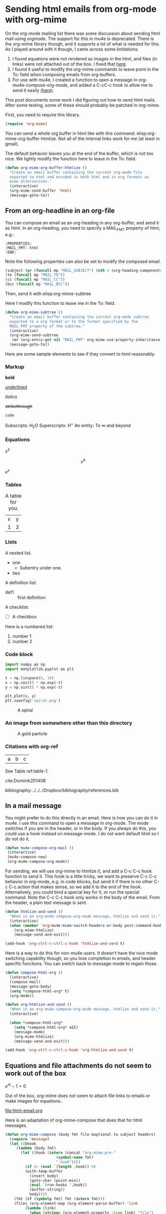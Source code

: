 * Sending html emails from org-mode with org-mime
  :PROPERTIES:
  :categories: email,orgmode
  :ID:       181982DB-1843-4C3C-8E75-687CFF86A470
  :date:     2016/10/29 14:33:16
  :updated:  2016/10/29 14:33:16
  :END:

On the org-mode mailing list there was some discussion about sending html mail using orgmode. The support for this in mu4e is deprecated. There is the org-mime library though, and it supports a lot of what is needed for this. As I played around with it though, I came across some limitations:

1. I found equations were not rendered as images in the html, and files (in links) were not attached out of the box. I fixed that [[id:14317E51-C65E-48DD-9B52-B94D6B458E8F][here]].
2. I found it useful to modify the org-mime commands to leave point in the To: field when composing emails from org-buffers.
3. For use with mu4e, I created a function to open a message in org-mu4e-compose-org-mode, and added a C-cC-c hook to allow me to send it easily [[id:D44F059D-180C-41C5-BA0A-873723E0DDFB][(here)]].

This post documents some work I did figuring out how to send html mails. After some testing, some of these should probably be patched in org-mime.

First, you need to require this library.

#+BEGIN_SRC emacs-lisp
(require 'org-mime)
#+END_SRC

#+RESULTS:
: org-mime

You can send a whole org buffer in html like with this command: elisp:org-mime-org-buffer-htmlize. Not all of the internal links work for me (at least in gmail).

The default behavior leaves you at the end of the buffer, which is not too nice. We lightly modify the function here to leave in the To: field.

#+BEGIN_SRC emacs-lisp
(defun org-mime-org-buffer-htmlize ()
  "Create an email buffer containing the current org-mode file
  exported to html and encoded in both html and in org formats as
  mime alternatives."
  (interactive)
  (org-mime-send-buffer 'html)
  (message-goto-to))
#+END_SRC

#+RESULTS:
: org-mime-org-buffer-htmlize

** From an org-headline in an org-file
   :PROPERTIES:
   :MAIL_FMT: html
   :END:

You can compose an email as an org-heading in any org-buffer, and send it as html. In an org-heading, you need to specify a MAIL_FMT property of html, e.g.:

#+BEGIN_EXAMPLE
   :PROPERTIES:
   :MAIL_FMT: html
   :END:
#+END_EXAMPLE

Note the following properties can also be set to modify the composed email.
#+BEGIN_SRC emacs-lisp
	   (subject (or (funcall mp "MAIL_SUBJECT") (nth 4 (org-heading-components))))
	   (to (funcall mp "MAIL_TO"))
	   (cc (funcall mp "MAIL_CC"))
	   (bcc (funcall mp "MAIL_BCC"))
#+END_SRC

Then, send it with elisp:org-mime-subtree

Here I modify this function to leave me in the To: field.

#+BEGIN_SRC emacs-lisp
(defun org-mime-subtree ()
  "Create an email buffer containing the current org-mode subtree
  exported to a org format or to the format specified by the
  MAIL_FMT property of the subtree."
  (interactive)
  (org-mime-send-subtree
   (or (org-entry-get nil "MAIL_FMT" org-mime-use-property-inheritance) 'org))
  (message-goto-to))
#+END_SRC

#+RESULTS:
: org-mime-subtree

Here are some sample elements to see if they convert to html reasonably.

*** Markup
*bold*

_underlined_

/italics/

+strikethrough+

~code~

Subscripts: H_{2}O
Superscripts: H^{+}
An entity: To \infty and beyond

*** Equations
    :PROPERTIES:
    :MAIL_FMT: html
    :END:

\(x^2\)

\[x^4\]

$e^x$

*** Tables

#+caption: A table for you.
| x | y |
| 1 | 2 |

*** Lists

A nested list.
- one
  - Subentry under one.
- two


A definition list:

- def1 :: first definition

A checklist:
- [ ] A checkbox


Here is a numbered list:

1. number 1
2. number 2

*** Code block

 #+BEGIN_SRC python :results output org drawer
import numpy as np
import matplotlib.pyplot as plt

t = np.linspace(0, 10)
x = np.cos(t) * np.exp(-t)
y = np.sin(t) * np.exp(-t)

plt.plot(x, y)
plt.savefig('spiral.png')
 #+END_SRC

 #+caption: A spiral
 [[./spiral.png]]

*** An image from somewhere other than this directory
    :PROPERTIES:
    :MAIL_FMT: html
    :END:

 #+caption: A gold particle
 [[./images/Au-icosahedron-3.png]]

*** Citations with org-ref

#+name: table-1
| a | b | c |

See Table ref:table-1.

cite:Dominik201408

bibliography:../../../Dropbox/bibliography/references.bib

** In a mail message
   :PROPERTIES:
   :ID:       D44F059D-180C-41C5-BA0A-873723E0DDFB
   :END:

You might prefer to do this directly in an email. Here is how you can do it in mu4e. I use this command to open a message in org-mode. The mode switches if you are in the header, or in the body. If you always do this, you could use a hook instead on message-mode. I do not want default html so I do not do it. 

#+BEGIN_SRC emacs-lisp
(defun mu4e-compose-org-mail ()
 (interactive)
 (mu4e-compose-new)
 (org-mu4e-compose-org-mode))
#+END_SRC

#+RESULTS:
: mu4e-compose-org-mail

For sending, we will use org-mime to htmlize it, and add a C-c C-c hook function to send it.  This hook is a little tricky, we want to preserve C-c C-c behavior in org-mode, e.g. in code blocks, but send it if there is no other C-c C-c action that makes sense, so we add it to the end of the hook. Alternatively, you could bind a special key for it, or run the special command. Note the C-c C-c hook only works in the body of the email. From the header, a plain text message is sent.

#+BEGIN_SRC emacs-lisp
(defun htmlize-and-send ()
  "When in an org-mu4e-compose-org-mode message, htmlize and send it."
  (interactive)
  (when (member 'org~mu4e-mime-switch-headers-or-body post-command-hook)
    (org-mime-htmlize) 
    (message-send-and-exit)))

(add-hook 'org-ctrl-c-ctrl-c-hook 'htmlize-and-send t)
#+END_SRC

#+RESULTS:
| org-babel-hash-at-point | org-babel-execute-safely-maybe | htmlize-and-send |

Here is a way to do this for non-mu4e users. It doesn't have the nice mode switching capability though, so you lose completion in emails, and header specific functions. You can switch back to message-mode to regain those.

#+BEGIN_SRC emacs-lisp
(defun compose-html-org ()
  (interactive)
  (compose-mail)
  (message-goto-body)
  (setq *compose-html-org* t)
  (org-mode))

(defun org-htmlize-and-send ()
  "When in an org-mu4e-compose-org-mode message, htmlize and send it."
  (interactive)
  
  (when *compose-html-org*
    (setq *compose-html-org* nil)
    (message-mode)
    (org-mime-htmlize) 
    (message-send-and-exit)))

(add-hook 'org-ctrl-c-ctrl-c-hook 'org-htmlize-and-send t)
#+END_SRC

#+RESULTS:
| org-babel-hash-at-point | org-babel-execute-safely-maybe | htmlize-and-send | org-htmlize-and-send |

** Equations and file attachments do not seem to work out of the box
   :PROPERTIES:
   :ID:       14317E51-C65E-48DD-9B52-B94D6B458E8F
   :MAIL_FMT: html
   :END:

\(e^{i\pi} - 1 = 0\)

Out of the box, org-mime does not seem to attach file links to emails or make images for equations..

file:html-email.org 

Here is an adaptation of org-mime-compose that does that for html messages.

#+BEGIN_SRC emacs-lisp
(defun org-mime-compose (body fmt file &optional to subject headers)
  (require 'message)
  (let ((bhook
	 (lambda (body fmt)
	   (let ((hook (intern (concat "org-mime-pre-"
				       (symbol-name fmt)
				       "-hook"))))
	     (if (> (eval `(length ,hook)) 0)
		 (with-temp-buffer
		   (insert body)
		   (goto-char (point-min))
		   (eval `(run-hooks ',hook))
		   (buffer-string))
	       body))))
	(fmt (if (symbolp fmt) fmt (intern fmt)))
	(files (org-element-map (org-element-parse-buffer) 'link
		 (lambda (link)
		   (when (string= (org-element-property :type link) "file")
		     (file-truename (org-element-property :path link)))))))
    (compose-mail to subject headers nil)
    (message-goto-body)
    (cond
     ((eq fmt 'org)
      (require 'ox-org)
      (insert (org-export-string-as
	       (org-babel-trim (funcall bhook body 'org)) 'org t)))
     ((eq fmt 'ascii)
      (require 'ox-ascii)
      (insert (org-export-string-as
	       (concat "#+Title:\n" (funcall bhook body 'ascii)) 'ascii t)))
     ((or (eq fmt 'html) (eq fmt 'html-ascii))
      (require 'ox-ascii)
      (require 'ox-org)
      (let* ((org-link-file-path-type 'absolute)
	     ;; we probably don't want to export a huge style file
	     (org-export-htmlize-output-type 'inline-css)
	     (org-html-with-latex 'dvipng)
	     (html-and-images
	      (org-mime-replace-images
	       (org-export-string-as (funcall bhook body 'html) 'html t)))
	     (images (cdr html-and-images))
	     (html (org-mime-apply-html-hook (car html-and-images))))
	(insert (org-mime-multipart
		 (org-export-string-as
		  (org-babel-trim
		   (funcall bhook body (if (eq fmt 'html) 'org 'ascii)))
		  (if (eq fmt 'html) 'org 'ascii) t)
		 html)
		(mapconcat 'identity images "\n")))))
    (mapc #'mml-attach-file files)))
#+END_SRC

#+RESULTS:
: org-mime-compose

** Summary
This makes it pretty nice to send rich-formatted html text to people.

